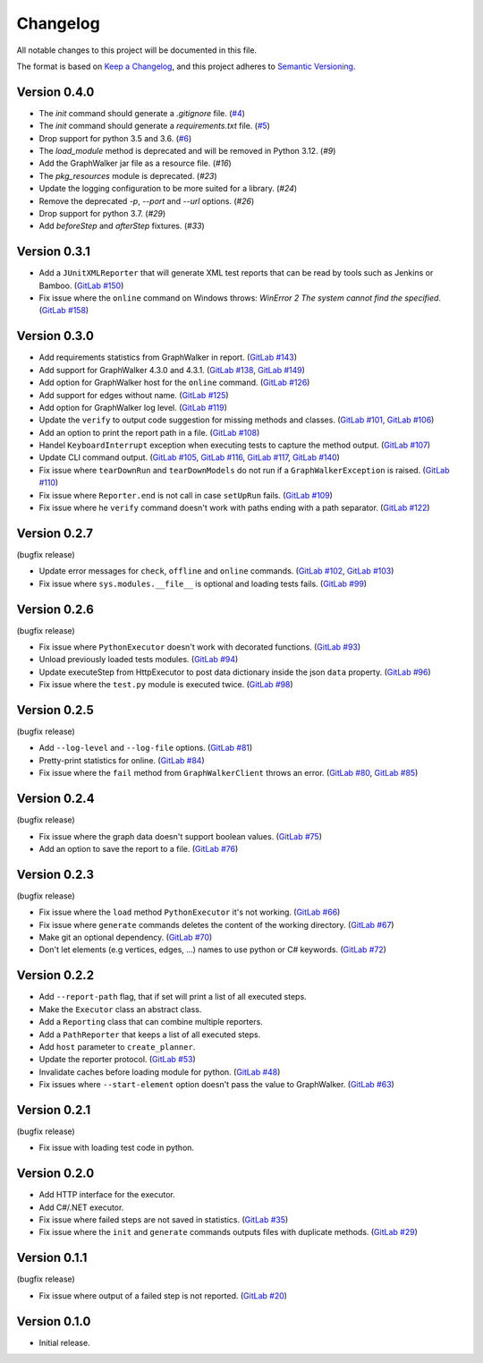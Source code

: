 Changelog
=========

All notable changes to this project will be documented in this file.

The format is based on `Keep a Changelog <https://keepachangelog.com/en/1.0.0/>`_,
and this project adheres to `Semantic Versioning <https://semver.org/spec/v2.0.0.html>`_.

Version 0.4.0
-------------

- The `init` command should generate a `.gitignore` file. (`#4`_)
- The `init` command should generate a `requirements.txt` file. (`#5`_)
- Drop support for python 3.5 and 3.6. (`#6`_)
- The `load_module` method is deprecated and will be removed in Python 3.12. (`#9`)
- Add the GraphWalker jar file as a resource file. (`#16`)
- The `pkg_resources` module is deprecated. (`#23`)
- Update the logging configuration to be more suited for a library. (`#24`)
- Remove the deprecated `-p`, `--port` and `--url` options. (`#26`)
- Drop support for python 3.7. (`#29`)
- Add `beforeStep` and `afterStep` fixtures. (`#33`)

.. _#4: https://github.com/altwalker/altwalker/issues/4
.. _#5: https://github.com/altwalker/altwalker/issues/5
.. _#6: https://github.com/altwalker/altwalker/issues/6
.. _#9: https://github.com/altwalker/altwalker/issues/9
.. _#16: https://github.com/altwalker/altwalker/issues/16
.. _#23: https://github.com/altwalker/altwalker/issues/23
.. _#24: https://github.com/altwalker/altwalker/issues/24
.. _#26: https://github.com/altwalker/altwalker/issues/26
.. _#29: https://github.com/altwalker/altwalker/issues/29
.. _#33: https://github.com/altwalker/altwalker/issues/33


Version 0.3.1
-------------

- Add a ``JUnitXMLReporter`` that will generate XML test reports that can be read by tools such as Jenkins or Bamboo. (`GitLab #150`_)
- Fix issue where the ``online`` command on Windows throws: *WinError 2 The system cannot find the specified*. (`GitLab #158`_)

.. _GitLab #150: https://gitlab.com/altom/altwalker/altwalker/issues/150
.. _GitLab #158: https://gitlab.com/altom/altwalker/altwalker/issues/158


Version 0.3.0
-------------

- Add requirements statistics from GraphWalker in report. (`GitLab #143`_)
- Add support for GraphWalker 4.3.0 and 4.3.1. (`GitLab #138`_, `GitLab #149`_)
- Add option for GraphWalker host for the ``online`` command. (`GitLab #126`_)
- Add support for edges without name. (`GitLab #125`_)
- Add option for GraphWalker log level. (`GitLab #119`_)
- Update the ``verify`` to output code suggestion for missing methods and classes. (`GitLab #101`_, `GitLab #106`_)
- Add an option to print the report path in a file. (`GitLab #108`_)
- Handel ``KeyboardInterrupt`` exception when executing tests to capture the method output. (`GitLab #107`_)
- Update CLI command output. (`GitLab #105`_, `GitLab #116`_, `GitLab #117`_, `GitLab #140`_)
- Fix issue where ``tearDownRun`` and ``tearDownModels`` do not run if a ``GraphWalkerException`` is raised. (`GitLab #110`_)
- Fix issue where ``Reporter.end`` is not call in case ``setUpRun`` fails. (`GitLab #109`_)
- Fix issue where he ``verify`` command doesn't work with paths ending with a path separator. (`GitLab #122`_)

.. _GitLab #101: https://gitlab.com/altom/altwalker/altwalker/issues/101
.. _GitLab #105: https://gitlab.com/altom/altwalker/altwalker/issues/105
.. _GitLab #106: https://gitlab.com/altom/altwalker/altwalker/issues/106
.. _GitLab #107: https://gitlab.com/altom/altwalker/altwalker/issues/107
.. _GitLab #108: https://gitlab.com/altom/altwalker/altwalker/issues/108
.. _GitLab #109: https://gitlab.com/altom/altwalker/altwalker/issues/109
.. _GitLab #110: https://gitlab.com/altom/altwalker/altwalker/issues/110
.. _GitLab #116: https://gitlab.com/altom/altwalker/altwalker/issues/116
.. _GitLab #117: https://gitlab.com/altom/altwalker/altwalker/issues/117
.. _GitLab #119: https://gitlab.com/altom/altwalker/altwalker/issues/119
.. _GitLab #122: https://gitlab.com/altom/altwalker/altwalker/issues/122
.. _GitLab #125: https://gitlab.com/altom/altwalker/altwalker/issues/125
.. _GitLab #126: https://gitlab.com/altom/altwalker/altwalker/issues/126
.. _GitLab #138: https://gitlab.com/altom/altwalker/altwalker/issues/138
.. _GitLab #140: https://gitlab.com/altom/altwalker/altwalker/issues/140
.. _GitLab #143: https://gitlab.com/altom/altwalker/altwalker/issues/143
.. _GitLab #149: https://gitlab.com/altom/altwalker/altwalker/issues/149


Version 0.2.7
-------------

(bugfix release)

- Update error messages for ``check``, ``offline`` and ``online`` commands. (`GitLab #102`_, `GitLab #103`_)
- Fix issue where ``sys.modules.__file__`` is optional and loading tests fails. (`GitLab #99`_)

.. _GitLab #99: https://gitlab.com/altom/altwalker/altwalker/issues/99
.. _GitLab #102: https://gitlab.com/altom/altwalker/altwalker/issues/102
.. _GitLab #103: https://gitlab.com/altom/altwalker/altwalker/issues/103


Version 0.2.6
-------------

(bugfix release)

- Fix issue where ``PythonExecutor`` doesn't work with decorated functions. (`GitLab #93`_)
- Unload previously loaded tests modules. (`GitLab #94`_)
- Update executeStep from HttpExecutor to post data dictionary inside the json ``data`` property. (`GitLab #96`_)
- Fix issue where the ``test.py`` module is executed twice. (`GitLab #98`_)

.. _GitLab #93: https://gitlab.com/altom/altwalker/altwalker/issues/93
.. _GitLab #94: https://gitlab.com/altom/altwalker/altwalker/issues/94
.. _GitLab #96: https://gitlab.com/altom/altwalker/altwalker/issues/96
.. _GitLab #98: https://gitlab.com/altom/altwalker/altwalker/issues/98


Version 0.2.5
-------------

(bugfix release)

- Add ``--log-level`` and ``--log-file`` options. (`GitLab #81`_)
- Pretty-print statistics for online. (`GitLab #84`_)
- Fix issue where the ``fail`` method from ``GraphWalkerClient`` throws an error. (`GitLab #80`_, `GitLab #85`_)

.. _GitLab #80: https://gitlab.com/altom/altwalker/altwalker/issues/80
.. _GitLab #81: https://gitlab.com/altom/altwalker/altwalker/issues/81
.. _GitLab #84: https://gitlab.com/altom/altwalker/altwalker/issues/84
.. _GitLab #85: https://gitlab.com/altom/altwalker/altwalker/issues/85


Version 0.2.4
-------------

(bugfix release)

- Fix issue where the graph data doesn't support boolean values. (`GitLab #75`_)
- Add an option to save the report to a file. (`GitLab #76`_)

.. _GitLab #75: https://gitlab.com/altom/altwalker/altwalker/issues/75
.. _GitLab #76: https://gitlab.com/altom/altwalker/altwalker/issues/76


Version 0.2.3
-------------

(bugfix release)

- Fix issue where the ``load`` method ``PythonExecutor`` it's not working. (`GitLab #66`_)
- Fix issue where ``generate`` commands deletes the content of the working directory. (`GitLab #67`_)
- Make git an optional dependency. (`GitLab #70`_)
- Don't let elements (e.g vertices, edges, ...) names to use python or C# keywords. (`GitLab #72`_)

.. _GitLab #66: https://gitlab.com/altom/altwalker/altwalker/issues/66
.. _GitLab #67: https://gitlab.com/altom/altwalker/altwalker/issues/67
.. _GitLab #70: https://gitlab.com/altom/altwalker/altwalker/issues/70
.. _GitLab #72: https://gitlab.com/altom/altwalker/altwalker/issues/72


Version 0.2.2
-------------

- Add ``--report-path`` flag, that if set will print a list of all executed steps.
- Make the ``Executor`` class an abstract class.
- Add a ``Reporting`` class that can combine multiple reporters.
- Add a ``PathReporter`` that keeps a list of all executed steps.
- Add ``host`` parameter to ``create_planner``.
- Update the reporter protocol. (`GitLab #53`_)
- Invalidate caches before loading module for python. (`GitLab #48`_)
- Fix issues where ``--start-element`` option doesn't pass the value to GraphWalker. (`GitLab #63`_)

.. _GitLab #63: https://gitlab.com/altom/altwalker/altwalker/issues/63
.. _GitLab #53: https://gitlab.com/altom/altwalker/altwalker/issues/53
.. _GitLab #48: https://gitlab.com/altom/altwalker/altwalker/issues/48


Version 0.2.1
-------------

(bugfix release)

- Fix issue with loading test code in python.


Version 0.2.0
-------------

- Add HTTP interface for the executor.
- Add C#/.NET executor.
- Fix issue where failed steps are not saved in statistics. (`GitLab #35`_)
- Fix issue where the ``init`` and ``generate`` commands outputs files with duplicate methods. (`GitLab #29`_)

.. _GitLab #35: https://gitlab.com/altom/altwalker/altwalker/issues/35
.. _GitLab #29: https://gitlab.com/altom/altwalker/altwalker/issues/29


Version 0.1.1
-------------

(bugfix release)

- Fix issue where output of a failed step is not reported. (`GitLab #20`_)

.. _GitLab #20: https://gitlab.com/altom/altwalker/altwalker/issues/20


Version 0.1.0
-------------

- Initial release.
